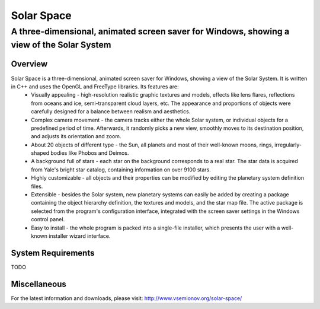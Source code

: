 ===========
Solar Space
===========
------------------------------------------------------------------------------------------
A three-dimensional, animated screen saver for Windows, showing a view of the Solar System
------------------------------------------------------------------------------------------

Overview
========
Solar Space is a three-dimensional, animated screen saver for Windows, showing a view of the Solar System. It is written in C++ and uses the OpenGL and FreeType libraries. Its features are:
 * Visually appealing - high-resolution realistic graphic textures and models, effects like lens flares, reflections from oceans and ice, semi-transparent cloud layers, etc. The appearance and proportions of objects were carefully designed for a balance between realism and aesthetics.
 * Complex camera movement - the camera tracks either the whole Solar system, or individual objects for a predefined period of time. Afterwards, it randomly picks a new view, smoothly moves to its destination position, and adjusts its orientation and zoom.
 * About 20 objects of different type - the Sun, all planets and most of their well-known moons, rings, irregularly-shaped bodies like Phobos and Deimos.
 * A background full of stars - each star on the background corresponds to a real star. The star data is acquired from Yale's bright star catalog, containing information on over 9100 stars.
 * Highly customizable - all objects and their properties can be modified by editing the planetary system definition files.
 * Extensible - besides the Solar system, new planetary systems can easily be added by creating a package containing the object hierarchy definition, the textures and models, and the star map file. The active package is selected from the program's configuration interface, integrated with the screen saver settings in the Windows control panel.
 * Easy to install - the whole program is packed into a single-file installer, which presents the user with a well-known installer wizard interface.

System Requirements
===================
TODO

Miscellaneous
=============
For the latest information and downloads, please visit:
http://www.vsemionov.org/solar-space/
